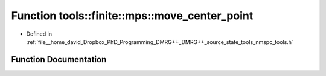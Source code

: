 .. _exhale_function_namespacetools_1_1finite_1_1mps_1a2a24aa54dee0ba344b2e182b748e2ffb:

Function tools::finite::mps::move_center_point
==============================================

- Defined in :ref:`file__home_david_Dropbox_PhD_Programming_DMRG++_DMRG++_source_state_tools_nmspc_tools.h`


Function Documentation
----------------------


.. doxygenfunction:: tools::finite::mps::move_center_point(class_finite_state&)
